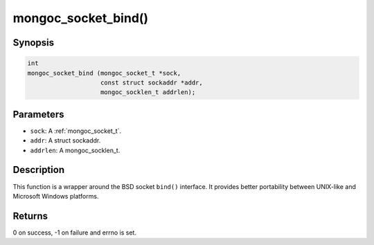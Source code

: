 .. _mongoc_socket_bind:

mongoc_socket_bind()
====================

Synopsis
--------

.. code-block:: c

  int
  mongoc_socket_bind (mongoc_socket_t *sock,
                      const struct sockaddr *addr,
                      mongoc_socklen_t addrlen);

Parameters
----------

* ``sock``: A :ref:`mongoc_socket_t`.
* ``addr``: A struct sockaddr.
* ``addrlen``: A mongoc_socklen_t.

Description
-----------

This function is a wrapper around the BSD socket ``bind()`` interface. It provides better portability between UNIX-like and Microsoft Windows platforms.

Returns
-------

0 on success, -1 on failure and errno is set.


